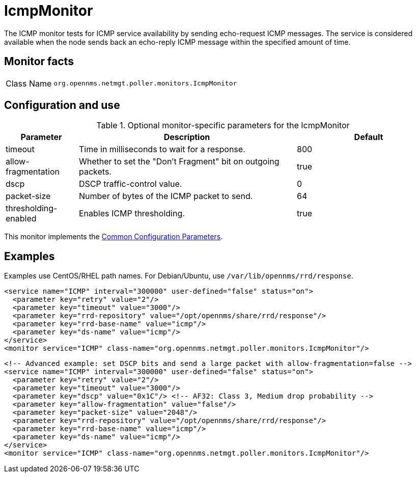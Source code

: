 
[[poller-icmp-monitor]]
= IcmpMonitor

The ICMP monitor tests for ICMP service availability by sending echo-request ICMP messages.
The service is considered available when the node sends back an echo-reply ICMP message within the specified amount of time.

== Monitor facts

[options="autowidth"]
|===
| Class Name     | `org.opennms.netmgt.poller.monitors.IcmpMonitor`
|===

== Configuration and use

.Optional monitor-specific parameters for the IcmpMonitor
[options="header"]
[cols="1,3,2"]

|===
| Parameter               | Description                                                 | Default
| timeout               | Time in milliseconds to wait for a response.                | 800
| allow-fragmentation   | Whether to set the "Don't Fragment" bit on outgoing packets. | true
| dscp                  | DSCP traffic-control value.                                 | 0
| packet-size           | Number of bytes of the ICMP packet to send.                 | 64
| thresholding-enabled  | Enables ICMP thresholding.                                  | true
|===

This monitor implements the <<service-assurance/monitors/introduction.adoc#ga-service-assurance-monitors-common-parameters, Common Configuration Parameters>>.

== Examples

Examples use CentOS/RHEL path names.
For Debian/Ubuntu, use `/var/lib/opennms/rrd/response`.

[source, xml]
----
<service name="ICMP" interval="300000" user-defined="false" status="on">
  <parameter key="retry" value="2"/>
  <parameter key="timeout" value="3000"/>
  <parameter key="rrd-repository" value="/opt/opennms/share/rrd/response"/>
  <parameter key="rrd-base-name" value="icmp"/>
  <parameter key="ds-name" value="icmp"/>
</service>
<monitor service="ICMP" class-name="org.opennms.netmgt.poller.monitors.IcmpMonitor"/>
----

[source, xml]
----
<!-- Advanced example: set DSCP bits and send a large packet with allow-fragmentation=false -->
<service name="ICMP" interval="300000" user-defined="false" status="on">
  <parameter key="retry" value="2"/>
  <parameter key="timeout" value="3000"/>
  <parameter key="dscp" value="0x1C"/> <!-- AF32: Class 3, Medium drop probability -->
  <parameter key="allow-fragmentation" value="false"/>
  <parameter key="packet-size" value="2048"/>
  <parameter key="rrd-repository" value="/opt/opennms/share/rrd/response"/>
  <parameter key="rrd-base-name" value="icmp"/>
  <parameter key="ds-name" value="icmp"/>
</service>
<monitor service="ICMP" class-name="org.opennms.netmgt.poller.monitors.IcmpMonitor"/>
----
